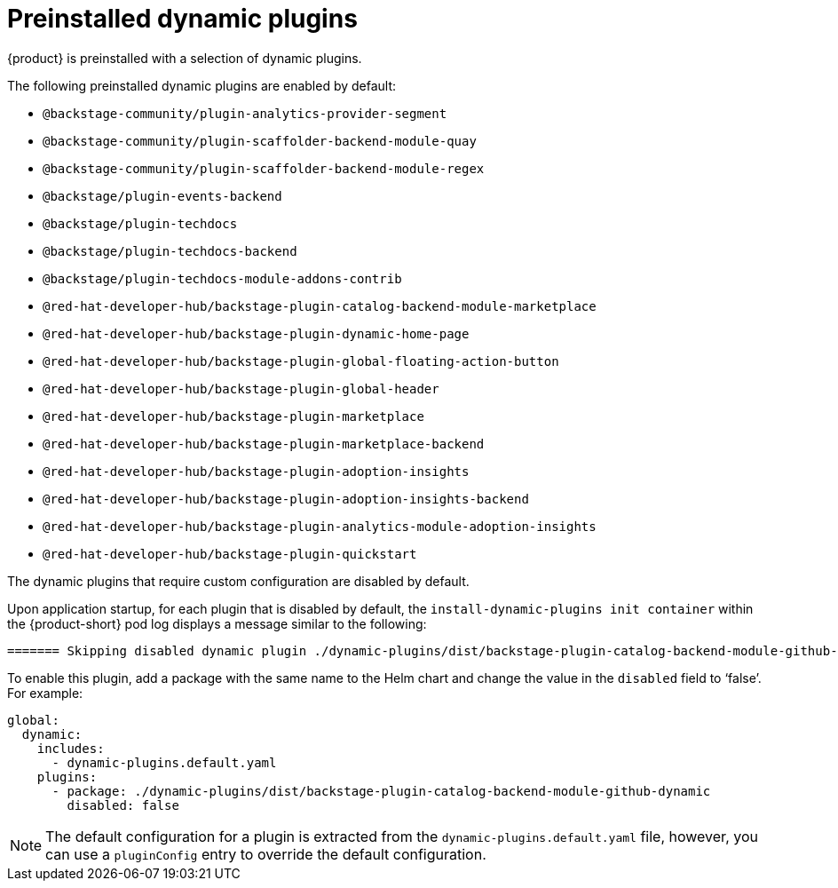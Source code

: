 :_mod-docs-content-type: CONCEPT

[id="con-preinstalled-dynamic-plugins"]
= Preinstalled dynamic plugins

{product} is preinstalled with a selection of dynamic plugins.
//For a complete list of dynamic plugins that are included in this release of {product-short}, see the xref:rhdh-supported-plugins[Dynamic plugins support matrix].

The following preinstalled dynamic plugins are enabled by default:

* `@backstage-community/plugin-analytics-provider-segment`
* `@backstage-community/plugin-scaffolder-backend-module-quay`
* `@backstage-community/plugin-scaffolder-backend-module-regex`
* `@backstage/plugin-events-backend`
* `@backstage/plugin-techdocs`
* `@backstage/plugin-techdocs-backend`
* `@backstage/plugin-techdocs-module-addons-contrib`
* `@red-hat-developer-hub/backstage-plugin-catalog-backend-module-marketplace`
* `@red-hat-developer-hub/backstage-plugin-dynamic-home-page`
* `@red-hat-developer-hub/backstage-plugin-global-floating-action-button`
* `@red-hat-developer-hub/backstage-plugin-global-header`
* `@red-hat-developer-hub/backstage-plugin-marketplace`
* `@red-hat-developer-hub/backstage-plugin-marketplace-backend`
* `@red-hat-developer-hub/backstage-plugin-adoption-insights`
* `@red-hat-developer-hub/backstage-plugin-adoption-insights-backend`
* `@red-hat-developer-hub/backstage-plugin-analytics-module-adoption-insights`
* `@red-hat-developer-hub/backstage-plugin-quickstart`

The dynamic plugins that require custom configuration are disabled by default.

Upon application startup, for each plugin that is disabled by default, the `install-dynamic-plugins init container` within the {product-short} pod log displays a message similar to the following:

[source,yaml]
----
======= Skipping disabled dynamic plugin ./dynamic-plugins/dist/backstage-plugin-catalog-backend-module-github-dynamic
----

To enable this plugin, add a package with the same name to the Helm chart and change the value in the `disabled` field to ‘false’. For example:

[source,java]
----
global:
  dynamic:
    includes:
      - dynamic-plugins.default.yaml
    plugins:
      - package: ./dynamic-plugins/dist/backstage-plugin-catalog-backend-module-github-dynamic
        disabled: false
----

[NOTE]
The default configuration for a plugin is extracted from the `dynamic-plugins.default.yaml` file, however, you can use a `pluginConfig` entry to override the default configuration.
